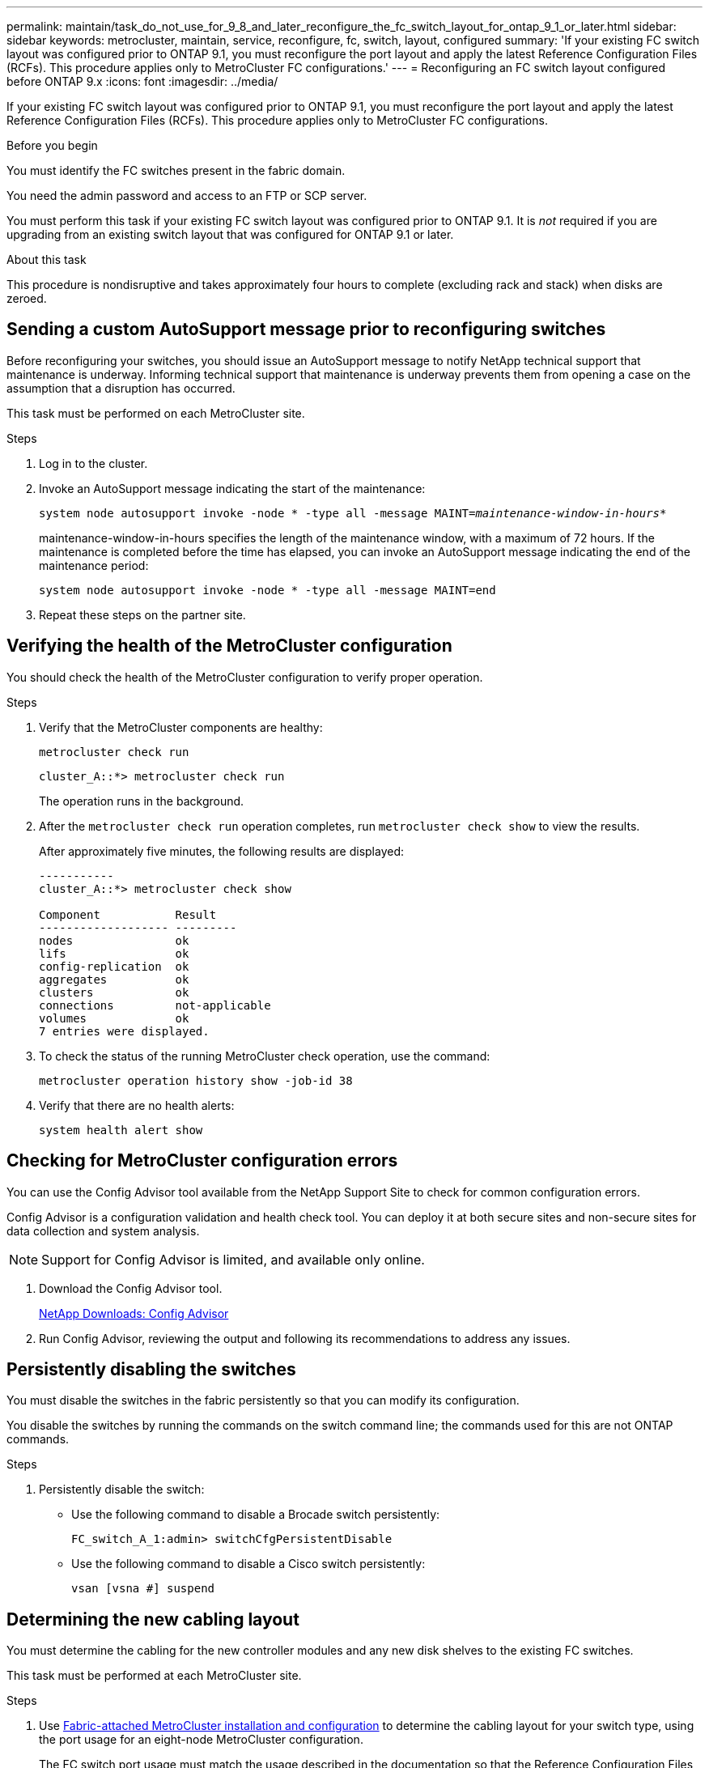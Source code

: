 ---
permalink: maintain/task_do_not_use_for_9_8_and_later_reconfigure_the_fc_switch_layout_for_ontap_9_1_or_later.html
sidebar: sidebar
keywords: metrocluster, maintain, service, reconfigure, fc, switch, layout, configured
summary: 'If your existing FC switch layout was configured prior to ONTAP 9.1, you must reconfigure the port layout and apply the latest Reference Configuration Files (RCFs). This procedure applies only to MetroCluster FC configurations.'
---
= Reconfiguring an FC switch layout configured before ONTAP 9.x
:icons: font
:imagesdir: ../media/

[.lead]
If your existing FC switch layout was configured prior to ONTAP 9.1, you must reconfigure the port layout and apply the latest Reference Configuration Files (RCFs). This procedure applies only to MetroCluster FC configurations.

.Before you begin

You must identify the FC switches present in the fabric domain.

You need the admin password and access to an FTP or SCP server.

You must perform this task if your existing FC switch layout was configured prior to ONTAP 9.1. It is _not_ required if you are upgrading from an existing switch layout that was configured for ONTAP 9.1 or later.

.About this task

This procedure is nondisruptive and takes approximately four hours to complete (excluding rack and stack) when disks are zeroed.

== Sending a custom AutoSupport message prior to reconfiguring switches

Before reconfiguring your switches, you should issue an AutoSupport message to notify NetApp technical support that maintenance is underway. Informing technical support that maintenance is underway prevents them from opening a case on the assumption that a disruption has occurred.

This task must be performed on each MetroCluster site.

.Steps
. Log in to the cluster.
. Invoke an AutoSupport message indicating the start of the maintenance:
+
`system node autosupport invoke -node * -type all -message MAINT=__maintenance-window-in-hours__*`
+
maintenance-window-in-hours specifies the length of the maintenance window, with a maximum of 72 hours. If the maintenance is completed before the time has elapsed, you can invoke an AutoSupport message indicating the end of the maintenance period:
+
`system node autosupport invoke -node * -type all -message MAINT=end`

. Repeat these steps on the partner site.

== Verifying the health of the MetroCluster configuration

You should check the health of the MetroCluster configuration to verify proper operation.

.Steps
. Verify that the MetroCluster components are healthy:
+
`metrocluster check run`
+
----
cluster_A::*> metrocluster check run

----

+
The operation runs in the background.

. After the `metrocluster check run` operation completes, run `metrocluster check show` to view the results.
+
After approximately five minutes, the following results are displayed:
+
----
-----------
cluster_A::*> metrocluster check show

Component           Result
------------------- ---------
nodes               ok
lifs                ok
config-replication  ok
aggregates          ok
clusters            ok
connections         not-applicable
volumes             ok
7 entries were displayed.
----

. To check the status of the running MetroCluster check operation, use the command:
+
`metrocluster operation history show -job-id 38`
. Verify that there are no health alerts:
+
`system health alert show`

== Checking for MetroCluster configuration errors

You can use the Config Advisor tool available from the NetApp Support Site to check for common configuration errors.

Config Advisor is a configuration validation and health check tool. You can deploy it at both secure sites and non-secure sites for data collection and system analysis.

NOTE: Support for Config Advisor is limited, and available only online.

. Download the Config Advisor tool.
+
https://mysupport.netapp.com/site/tools/tool-eula/activeiq-configadvisor[NetApp Downloads: Config Advisor^]

. Run Config Advisor, reviewing the output and following its recommendations to address any issues.

== Persistently disabling the switches

You must disable the switches in the fabric persistently so that you can modify its configuration.

You disable the switches by running the commands on the switch command line; the commands used for this are not ONTAP commands.

.Steps
. Persistently disable the switch:
+
* Use the following command to disable a Brocade switch persistently:
+
`FC_switch_A_1:admin> switchCfgPersistentDisable`
+
* Use the following command to disable a Cisco switch persistently:
+
`vsan [vsna #] suspend`

== Determining the new cabling layout

You must determine the cabling for the new controller modules and any new disk shelves to the existing FC switches.

This task must be performed at each MetroCluster site.

.Steps

. Use https://docs.netapp.com/us-en/ontap-metrocluster/install-fc/index.html[Fabric-attached MetroCluster installation and configuration^] to determine the cabling layout for your switch type, using the port usage for an eight-node MetroCluster configuration.
+
The FC switch port usage must match the usage described in the documentation so that the Reference Configuration Files (RCFs) can be used.
+
NOTE: Do not use this procedure if the cabling cannot use RCFs.

== Applying RCF files and recabling the switches

You must apply the appropriate reference configuration (RCF) files to reconfigure your switches to accommodate the new nodes. After you apply the RCF files, you can recable the switches.

The FC switch port usage must match the usage described in the https://docs.netapp.com/us-en/ontap-metrocluster/install-fc/index.html[Fabric-attached MetroCluster installation and configuration^] so that the RCFs can be used.

.Steps

. Locate the RCF files for your configuration.
+
You must use the RCF files that match your switch model.

. Apply the RCF files, following the directions on the Download page and adjusting the ISL settings as needed.
. Verify that the switch configuration is saved.
. Cable both of the FC-to-SAS bridges to the FC switches, using the cabling layout you created in the "`Determining the new cabling layout`" section.
. Verify that the ports are online:
 ** For Brocade switches, use the `switchshow` command.
 ** For Cisco switches, use the `show interface brief` command.
. Cable the FC-VI ports from the controllers to the switches.
. From the existing nodes, verify that the FC-VI ports are online:
+
`metrocluster interconnect adapter show`
+
`metrocluster interconnect mirror show`

== Persistently enable the switches

You must enable the switches in the fabric persistently.

.Steps
. Persistently enable the switch:
 ** For Brocade switches, use the `switchCfgPersistentenable` command.
 ** For Cisco switches, use the no `suspend` command.
The following command persistently enables a Brocade switch:
+
----
FC_switch_A_1:admin> switchCfgPersistentenable
----
+
The following command enables a Cisco switch:
+
----
vsan [vsna #]no suspend
----

== Verifying switchover, healing, and switchback

You should verify the switchover, healing, and switchback operations of the MetroCluster configuration.

. Use the procedures for negotiated switchover, healing, and switchback that are described in https://docs.netapp.com/us-en/ontap-metrocluster/disaster-recovery/concept_dr_workflow.html[MetroCluster management and disaster recovery^].


// BURT 1485050, 21-06-2022
